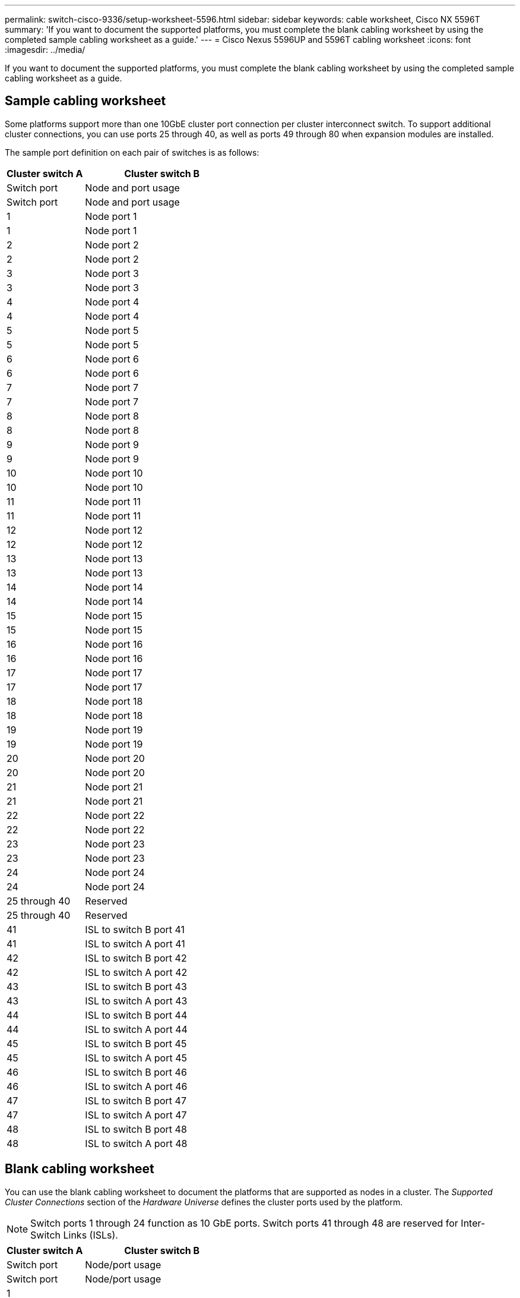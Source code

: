 ---
permalink: switch-cisco-9336/setup-worksheet-5596.html
sidebar: sidebar
keywords: cable worksheet, Cisco NX 5596T
summary: 'If you want to document the supported platforms, you must complete the blank cabling worksheet by using the completed sample cabling worksheet as a guide.'
---
= Cisco Nexus 5596UP and 5596T cabling worksheet
:icons: font
:imagesdir: ../media/

[.lead]
If you want to document the supported platforms, you must complete the blank cabling worksheet by using the completed sample cabling worksheet as a guide.

== Sample cabling worksheet

Some platforms support more than one 10GbE cluster port connection per cluster interconnect switch. To support additional cluster connections, you can use ports 25 through 40, as well as ports 49 through 80 when expansion modules are installed.

The sample port definition on each pair of switches is as follows:

[options="header" cols="1,2"]
|===
| Cluster switch A| Cluster switch B
| Switch port| Node and port usage| Switch port| Node and port usage
a|
1
a|
Node port 1
a|
1
a|
Node port 1
a|
2
a|
Node port 2
a|
2
a|
Node port 2
a|
3
a|
Node port 3
a|
3
a|
Node port 3
a|
4
a|
Node port 4
a|
4
a|
Node port 4
a|
5
a|
Node port 5
a|
5
a|
Node port 5
a|
6
a|
Node port 6
a|
6
a|
Node port 6
a|
7
a|
Node port 7
a|
7
a|
Node port 7
a|
8
a|
Node port 8
a|
8
a|
Node port 8
a|
9
a|
Node port 9
a|
9
a|
Node port 9
a|
10
a|
Node port 10
a|
10
a|
Node port 10
a|
11
a|
Node port 11
a|
11
a|
Node port 11
a|
12
a|
Node port 12
a|
12
a|
Node port 12
a|
13
a|
Node port 13
a|
13
a|
Node port 13
a|
14
a|
Node port 14
a|
14
a|
Node port 14
a|
15
a|
Node port 15
a|
15
a|
Node port 15
a|
16
a|
Node port 16
a|
16
a|
Node port 16
a|
17
a|
Node port 17
a|
17
a|
Node port 17
a|
18
a|
Node port 18
a|
18
a|
Node port 18
a|
19
a|
Node port 19
a|
19
a|
Node port 19
a|
20
a|
Node port 20
a|
20
a|
Node port 20
a|
21
a|
Node port 21
a|
21
a|
Node port 21
a|
22
a|
Node port 22
a|
22
a|
Node port 22
a|
23
a|
Node port 23
a|
23
a|
Node port 23
a|
24
a|
Node port 24
a|
24
a|
Node port 24
a|
25 through 40
a|
Reserved
a|
25 through 40
a|
Reserved
a|
41
a|
ISL to switch B port 41
a|
41
a|
ISL to switch A port 41
a|
42
a|
ISL to switch B port 42
a|
42
a|
ISL to switch A port 42
a|
43
a|
ISL to switch B port 43
a|
43
a|
ISL to switch A port 43
a|
44
a|
ISL to switch B port 44
a|
44
a|
ISL to switch A port 44
a|
45
a|
ISL to switch B port 45
a|
45
a|
ISL to switch A port 45
a|
46
a|
ISL to switch B port 46
a|
46
a|
ISL to switch A port 46
a|
47
a|
ISL to switch B port 47
a|
47
a|
ISL to switch A port 47
a|
48
a|
ISL to switch B port 48
a|
48
a|
ISL to switch A port 48
|===

== Blank cabling worksheet

You can use the blank cabling worksheet to document the platforms that are supported as nodes in a cluster. The _Supported Cluster Connections_ section of the _Hardware Universe_ defines the cluster ports used by the platform.

NOTE: Switch ports 1 through 24 function as 10 GbE ports. Switch ports 41 through 48 are reserved for Inter-Switch Links (ISLs).

[options="header" cols="1,2"]
|===
| Cluster switch A| Cluster switch B
| Switch port| Node/port usage| Switch port| Node/port usage
a|
1
a|

a|
1
a|

a|
2
a|

a|
2
a|

a|
3
a|

a|
3
a|

a|
4
a|

a|
4
a|

a|
5
a|

a|
5
a|

a|
6
a|

a|
6
a|

a|
7
a|

a|
7
a|

a|
8
a|

a|
8
a|

a|
9
a|

a|
9
a|

a|
10
a|

a|
10
a|

a|
11
a|

a|
11
a|

a|
12
a|

a|
12
a|

a|
13
a|

a|
13
a|

a|
14
a|

a|
14
a|

a|
15
a|

a|
15
a|

a|
16
a|

a|
16
a|

a|
17
a|

a|
17
a|

a|
18
a|

a|
18
a|

a|
19
a|

a|
19
a|

a|
20
a|

a|
20
a|

a|
21
a|

a|
21
a|

a|
22
a|

a|
22
a|

a|
23
a|

a|
23
a|

a|
24
a|

a|
24
a|

a|
25 through 40
a|
Reserved
a|
25 through 40
a|
Reserved
a|
41
a|
ISL to switch B port 41
a|
41
a|
ISL to switch A port 41
a|
42
a|
ISL to switch B port 42
a|
42
a|
ISL to switch A port 42
a|
43
a|
ISL to switch B port 43
a|
43
a|
ISL to switch A port 43
a|
44
a|
ISL to switch B port 44
a|
44
a|
ISL to switch A port 44
a|
45
a|
ISL to switch B port 45
a|
45
a|
ISL to switch A port 45
a|
46
a|
ISL to switch B port 46
a|
46
a|
ISL to switch A port 46
a|
47
a|
ISL to switch B port 47
a|
47
a|
ISL to switch A port 47
a|
48
a|
ISL to switch B port 48
a|
48
a|
ISL to switch A port 48
|===

